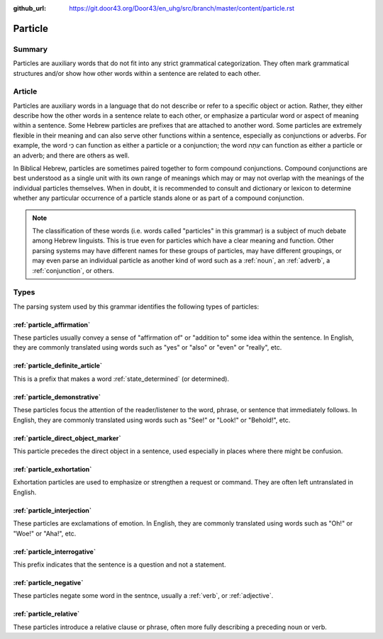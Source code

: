 :github_url: https://git.door43.org/Door43/en_uhg/src/branch/master/content/particle.rst

.. _particle:

Particle
========

Summary
-------

Particles are auxiliary words that do not fit into any strict
grammatical categorization. They often mark grammatical structures
and/or show how other words within a sentence are related to each other.

Article
-------

Particles are auxiliary words in a language that do not describe or
refer to a specific object or action. Rather, they either describe how
the other words in a sentence relate to each other, or emphasize a
particular word or aspect of meaning within a sentence. Some Hebrew
particles are prefixes that are attached to another word. Some particles
are extremely flexible in their meaning and can also serve other
functions within a sentence, especially as conjunctions or adverbs. For
example, the word כִּי can function as either a particle or a
conjunction; the word עַתָּה can function as either a particle or an
adverb; and there are others as well.

In Biblical Hebrew, particles are sometimes paired together to form
compound conjunctions. Compound conjunctions are best understood as a
single unit with its own range of meanings which may or may not overlap
with the meanings of the individual particles themselves. When in doubt,
it is recommended to consult and dictionary or lexicon to determine
whether any particular occurrence of a particle stands alone or as part
of a compound conjunction.

.. note:: The classification of these words (i.e. words called "particles"
          in this grammar) is a subject of much debate among Hebrew linguists.
          This is true even for particles which have a clear meaning and function.
          Other parsing systems may have different names for these groups of
          particles, may have different groupings, or may even parse an individual
          particle as another kind of word such as a
          :ref:`noun`, an :ref:`adverb`, a :ref:`conjunction`, or others.

Types
-----

The parsing system used by this grammar identifies the following types
of particles:

:ref:`particle_affirmation`
~~~~~~~~~~~~~~~~~~~~~~~~~~~~~~~~~~~~~~~~~~~~~~~~~~~~~~~~~~~~~~~~~~~~~~~~~~~~~~~~~~~~~~~~~~~~~~~~~~~~

These particles usually convey a sense of "affirmation of" or "addition
to" some idea within the sentence. In English, they are commonly
translated using words such as "yes" or "also" or "even" or "really",
etc.

:ref:`particle_definite_article`
~~~~~~~~~~~~~~~~~~~~~~~~~~~~~~~~~~~~~~~~~~~~~~~~~~~~~~~~~~~~~~~~~~~~~~~~~~~~~~~~~~~~~~~~~~~~~~~~~~~~~~~~~~~~~~

This is a prefix that makes a word
:ref:`state_determined`
(or determined).

:ref:`particle_demonstrative`
~~~~~~~~~~~~~~~~~~~~~~~~~~~~~~~~~~~~~~~~~~~~~~~~~~~~~~~~~~~~~~~~~~~~~~~~~~~~~~~~~~~~~~~~~~~~~~~~~~~~~~~~

These particles focus the attention of the reader/listener to the word,
phrase, or sentence that immediately follows. In English, they are
commonly translated using words such as "See!" or "Look!" or "Behold!",
etc.

:ref:`particle_direct_object_marker`
~~~~~~~~~~~~~~~~~~~~~~~~~~~~~~~~~~~~~~~~~~~~~~~~~~~~~~~~~~~~~~~~~~~~~~~~~~~~~~~~~~~~~~~~~~~~~~~~~~~~~~~~~~~~~~~~~~~~~~

This particle precedes the direct object in a sentence, used especially
in places where there might be confusion.

:ref:`particle_exhortation`
~~~~~~~~~~~~~~~~~~~~~~~~~~~~~~~~~~~~~~~~~~~~~~~~~~~~~~~~~~~~~~~~~~~~~~~~~~~~~~~~~~~~~~~~~~~~~~~~~~~~

Exhortation particles are used to emphasize or strengthen a request or
command. They are often left untranslated in English.

:ref:`particle_interjection`
~~~~~~~~~~~~~~~~~~~~~~~~~~~~~~~~~~~~~~~~~~~~~~~~~~~~~~~~~~~~~~~~~~~~~~~~~~~~~~~~~~~~~~~~~~~~~~~~~~~~~~

These particles are exclamations of emotion. In English, they are
commonly translated using words such as "Oh!" or "Woe!" or "Aha!", etc.

:ref:`particle_interrogative`
~~~~~~~~~~~~~~~~~~~~~~~~~~~~~~~~~~~~~~~~~~~~~~~~~~~~~~~~~~~~~~~~~~~~~~~~~~~~~~~~~~~~~~~~~~~~~~~~~~~~~~~~

This prefix indicates that the sentence is a question and not a
statement.

:ref:`particle_negative`
~~~~~~~~~~~~~~~~~~~~~~~~~~~~~~~~~~~~~~~~~~~~~~~~~~~~~~~~~~~~~~~~~~~~~~~~~~~~~~~~~~~~~~~~~~~~~~

These particles negate some word in the sentnce, usually a
:ref:`verb`,
or
:ref:`adjective`.

:ref:`particle_relative`
~~~~~~~~~~~~~~~~~~~~~~~~~~~~~~~~~~~~~~~~~~~~~~~~~~~~~~~~~~~~~~~~~~~~~~~~~~~~~~~~~~~~~~~~~~~~~~

These particles introduce a relative clause or phrase, often more fully
describing a preceding noun or verb.
